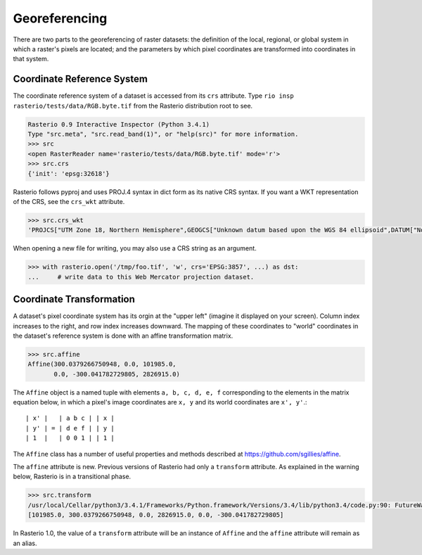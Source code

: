 Georeferencing
==============

There are two parts to the georeferencing of raster datasets: the definition
of the local, regional, or global system in which a raster's pixels are
located; and the parameters by which pixel coordinates are transformed into
coordinates in that system.

Coordinate Reference System
---------------------------

The coordinate reference system of a dataset is accessed from its ``crs``
attribute. Type ``rio insp rasterio/tests/data/RGB.byte.tif`` from the 
Rasterio distribution root to see.

.. code-block:: pycon

    Rasterio 0.9 Interactive Inspector (Python 3.4.1)
    Type "src.meta", "src.read_band(1)", or "help(src)" for more information.
    >>> src
    <open RasterReader name='rasterio/tests/data/RGB.byte.tif' mode='r'>
    >>> src.crs
    {'init': 'epsg:32618'}

Rasterio follows pyproj and uses PROJ.4 syntax in dict form as its native
CRS syntax. If you want a WKT representation of the CRS, see the ``crs_wkt``
attribute.

.. code-block:: pycon

    >>> src.crs_wkt
    'PROJCS["UTM Zone 18, Northern Hemisphere",GEOGCS["Unknown datum based upon the WGS 84 ellipsoid",DATUM["Not_specified_based_on_WGS_84_spheroid",SPHEROID["WGS 84",6378137,298.257223563,AUTHORITY["EPSG","7030"]]],PRIMEM["Greenwich",0],UNIT["degree",0.0174532925199433],AUTHORITY["EPSG","4326"]],PROJECTION["Transverse_Mercator"],PARAMETER["latitude_of_origin",0],PARAMETER["central_meridian",-75],PARAMETER["scale_factor",0.9996],PARAMETER["false_easting",500000],PARAMETER["false_northing",0],UNIT["metre",1,AUTHORITY["EPSG","9001"]],AUTHORITY["EPSG","32618"]]'

When opening a new file for writing, you may also use a CRS string as an
argument.

.. code-block:: pycon

   >>> with rasterio.open('/tmp/foo.tif', 'w', crs='EPSG:3857', ...) as dst:
   ...     # write data to this Web Mercator projection dataset.

Coordinate Transformation
-------------------------

A dataset's pixel coordinate system has its orgin at the "upper left" (imagine
it displayed on your screen). Column index increases to the right, and row 
index increases downward. The mapping of these coordinates to "world"
coordinates in the dataset's reference system is done with an affine
transformation matrix.

.. code-block:: pycon

    >>> src.affine
    Affine(300.0379266750948, 0.0, 101985.0,
           0.0, -300.041782729805, 2826915.0)

The ``Affine`` object is a named tuple with elements ``a, b, c, d, e, f``
corresponding to the elements in the matrix equation below, in which 
a pixel's image coordinates are ``x, y`` and its world coordinates are
``x', y'``.::

    | x' |   | a b c | | x |
    | y' | = | d e f | | y |
    | 1  |   | 0 0 1 | | 1 |

The ``Affine`` class has a number of useful properties and methods
described at https://github.com/sgillies/affine.

The ``affine`` attribute is new. Previous versions of Rasterio had only a
``transform`` attribute. As explained in the warning below, Rasterio is in
a transitional phase.

.. code-block:: pycon

    >>> src.transform
    /usr/local/Cellar/python3/3.4.1/Frameworks/Python.framework/Versions/3.4/lib/python3.4/code.py:90: FutureWarning: The value of this property will change in version 1.0. Please see https://github.com/mapbox/rasterio/issues/86 for details.
    [101985.0, 300.0379266750948, 0.0, 2826915.0, 0.0, -300.041782729805]

In Rasterio 1.0, the value of a  ``transform`` attribute will be an instance
of ``Affine`` and the ``affine`` attribute will remain as an alias.

